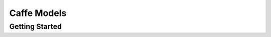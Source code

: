 ##############################################################################
Caffe Models
##############################################################################

==============================================================================
Getting Started
==============================================================================
